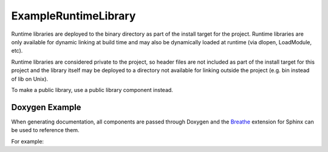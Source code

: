 ExampleRuntimeLibrary
=====================

Runtime libraries are deployed to the binary directory as part of the install target for
the project. Runtime libraries are only available for dynamic linking at build time and
may also be dynamically loaded at runtime (via dlopen, LoadModule, etc).

Runtime libraries are considered private to the project, so header files are not included
as part of the install target for this project and the library itself may be deployed to a
directory not available for linking outside the project (e.g. bin instead of lib on Unix).

To make a public library, use a public library component instead.

Doxygen Example
---------------

When generating documentation, all components are passed through Doxygen and the `Breathe 
<https://breathe.readthedocs.io/en/latest/>`_ extension for Sphinx can be used to reference them.

For example:

.. doxygenindex::
   :project: ExampleRuntimeLibrary

